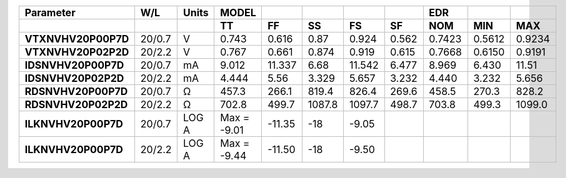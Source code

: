 .. list-table::
   :header-rows: 2
   :stub-columns: 1


   * - Parameter
     - W/L
     - Units
     - MODEL
     - 
     - 
     - 
     - 
     - EDR
     - 
     - 

   * - 
     - 
     - 
     - TT
     - FF
     - SS
     - FS
     - SF
     - NOM
     - MIN
     - MAX

   * - VTXNVHV20P00P7D
     - 20/0.7
     - V
     - 0.743
     - 0.616
     - 0.87
     - 0.924
     - 0.562
     - 0.7423
     - 0.5612
     - 0.9234

   * - VTXNVHV20P02P2D
     - 20/2.2
     - V
     - 0.767
     - 0.661
     - 0.874
     - 0.919
     - 0.615
     - 0.7668
     - 0.6150
     - 0.9191

   * - IDSNVHV20P00P7D
     - 20/0.7
     - mA
     - 9.012
     - 11.337
     - 6.68
     - 11.542
     - 6.477
     - 8.969
     - 6.430
     - 11.51

   * - IDSNVHV20P02P2D
     - 20/2.2
     - mA
     - 4.444
     - 5.56
     - 3.329
     - 5.657
     - 3.232
     - 4.440
     - 3.232
     - 5.656

   * - RDSNVHV20P00P7D
     - 20/0.7
     - Ω
     - 457.3
     - 266.1
     - 819.4
     - 826.4
     - 269.6
     - 458.5
     - 270.3
     - 828.2

   * - RDSNVHV20P02P2D
     - 20/2.2
     - Ω
     - 702.8
     - 499.7
     - 1087.8
     - 1097.7
     - 498.7
     - 703.8
     - 499.3
     - 1099.0

   * - ILKNVHV20P00P7D
     - 20/0.7
     - LOG A
     - Max = -9.01
     - -11.35
     - -18
     - -9.05
     - 
     - 
     - 
     - 

   * - ILKNVHV20P00P7D
     - 20/2.2
     - LOG A
     - Max = -9.44
     - -11.50
     - -18
     - -9.50
     - 
     - 
     - 
     - 

